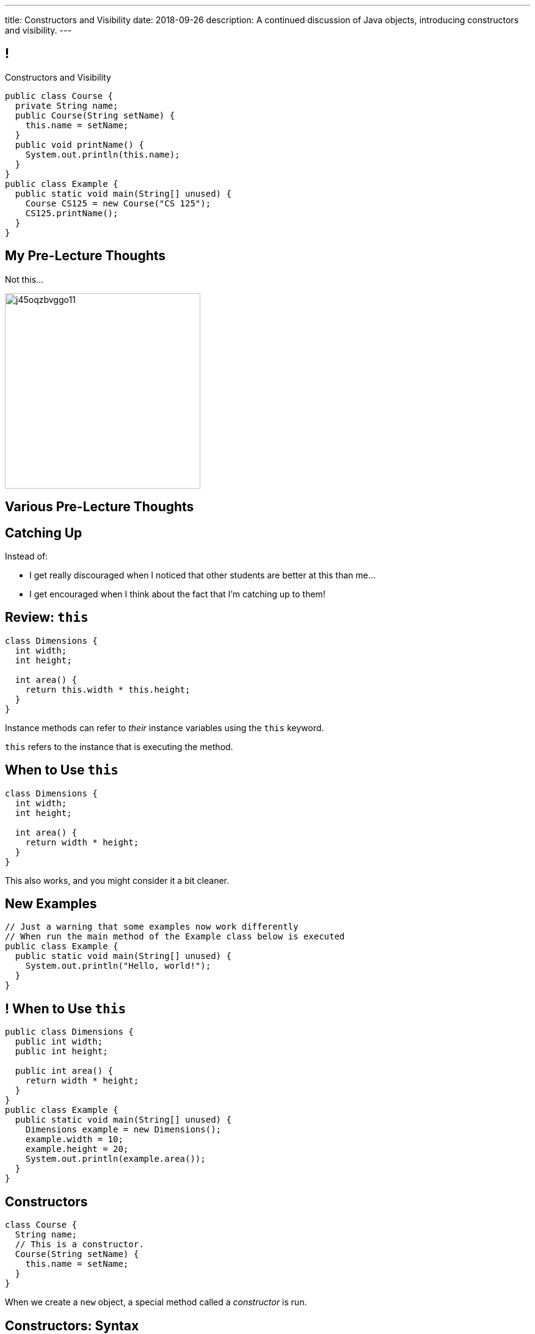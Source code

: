 ---
title: Constructors and Visibility
date: 2018-09-26
description:
  A continued discussion of Java objects, introducing constructors and
  visibility.
---

[[TzChbqJCgkFihBhsGKSsxQCgNgfcontb]]
== !

[.janini.compiler.small]
--
++++
<div class="message">Constructors and Visibility</div>
++++
....
public class Course {
  private String name;
  public Course(String setName) {
    this.name = setName;
  }
  public void printName() {
    System.out.println(this.name);
  }
}
public class Example {
  public static void main(String[] unused) {
    Course CS125 = new Course("CS 125");
    CS125.printName();
  }
}
....
--

[[eiKfGdioKkDIEinnaRkdneBCaLhGeqta]]
== My Pre-Lecture Thoughts

[.lead]
//
Not this...

image::https://i.redd.it/j45oqzbvggo11.jpg[role='mx-auto',height=320]

[[CinQlEuRSUFYSiNGnesmTYwuugJgpfRf]]
[.oneword]
//
== Various Pre-Lecture Thoughts

[[RdeFfvcfSRwQndBdsuidOexurZChnOxZ]]
== Catching Up

[.lead]
//
Instead of:

[.s]
//
* I get really discouraged when I noticed that other students are better at this
than me...
//
* I get encouraged when I think about the fact that I'm catching up to them!

[[cBvAQSUjOeMftzBoERafEeauVrkncSqx]]
== Review: `this`

[source,java]
----
class Dimensions {
  int width;
  int height;

  int area() {
    return this.width * this.height;
  }
}
----

[.lead]
//
Instance methods can refer to _their_ instance variables using the `this`
keyword.

`this` refers to the instance that is executing the method.

[[XfjzwCcMeEaGJnQMGVKBGWTeoiIMHnXi]]
== When to Use `this`

[source,java]
----
class Dimensions {
  int width;
  int height;

  int area() {
    return width * height;
  }
}
----

[.lead]
//
This also works, and you might consider it a bit cleaner.

[[GQkSDDzyEwCVgBrPzzUIFXVBlGQVXknp]]
== New Examples

[.janini.compiler.small]
....
// Just a warning that some examples now work differently
// When run the main method of the Example class below is executed
public class Example {
  public static void main(String[] unused) {
    System.out.println("Hello, world!");
  }
}
....

[[mdNrgDBgmSLlrcmSFhPisvzgfeddDOdg]]
== ! When to Use `this`

[.janini.compiler.small]
....
public class Dimensions {
  public int width;
  public int height;

  public int area() {
    return width * height;
  }
}
public class Example {
  public static void main(String[] unused) {
    Dimensions example = new Dimensions();
    example.width = 10;
    example.height = 20;
    System.out.println(example.area());
  }
}
....

[[ajeIIqKVvQLniMORsJidtAJimqtKNpee]]
== Constructors

[source,java,role='small']
----
class Course {
  String name;
  // This is a constructor.
  Course(String setName) {
    this.name = setName;
  }
}
----

[.lead]
//
When we create a `new` object, a special method called a _constructor_ is run.

[[buNTLZGlGhEWCuYdcziosJgrosQvbMTz]]
== Constructors: Syntax

[source,java,role='small']
----
public class Course {
  String name;
  // The constructor must be named Course
  // It's not declared to return anything...
  Course(String setName) {
    this.name = setName;
    // And doesn't explicitly return anything, but always returns a new Course
  }
}
----

[.s.small]
//
* Constructors can and do perform class-specific initialization.
//
* Constructors always shared the same same name as the class they create:
`Course` in the example above.
//
* Constructors don't declare or explicitly return anything&mdash;but always
return a new instance of their class.

[[FTdOVkxrUPztoaVrEEgbYkZrQlZTFKrq]]
== Constructors: Overloading

[source,java,role='small']
----
public class Course {
  String name;
  // This constructor sets the name
  Course(String setName) {
    this.name = setName;
  }
  // This constructor initializes the name to a blank string
  Course() {
    this.name = "";
  }
}
----

[.lead]
//
Like other functions, constructors can be overloaded.

[[DnfEfnflyEWiTptmnquiRqcrXeiBXMon]]
== Constructors: `this`

[source,java,role='small']
----
public class Course {
  String name;
  // This constructor sets the name
  Course(String setName) {
    this.name = setName;
  }
  // This constructor initializes the name to a blank string
  // by calling the other constructor
  Course() {
    this("");
  }
}
----

[.lead]
//
Constructors can use `this()` to call other constructors.

[[dNRMfdwEtepowaaciBuymTvAxgvQLMHB]]
== The Default Constructor

[source,java,role='small']
----
class Course {
  String name;
}
// This is the same as
class Course {
  String name;
  Course() {
  }
}
----

[.lead]
//
If you don't define a constructor, it's equivalent of an empty constructor that
doesn't set any fields.

[[RjGBTtWoaOclLyIPbQKbwFJrRvndpSPP]]
== Constructors Can't Fail

[source,java,role='small']
----
class Course {
  String name;
  Course(String setName) {
    // What do I do if the name is invalid?
    this.name = setName;
  }
}
----

[.lead.small]
//
Constructors _must_ return a new instance of their class.

[.s]
//
* So we don't have a good way to reject invalid inputs in constructors&mdash;yet.
//
* We'll come back to this when we talk about static methods...
//
* and when we discuss exceptions.

[[xerFaeehMgBcfwprdjQAKZoTzUWVPATK]]
== ! Constructors: Example

[.janini.compiler.small]
....
public class Person {
}
public class Example {
  public static void main(String[] unused) {
    Person you = new Person();
  }
}
....

[[JlVmEinaPtCRqpZOnlTolvogFyPHVKXB]]
[.oneword]
== Questions about Constructors?

[[vXjpdpUWinRcWjZxTCJyJbaYabbcApBO]]
== Access Modifiers

[source,java]
----
public class Person {
  public String name;
  private int age;

  private void printName() {
    System.out.println(this.name);
  }
  public int getAge() {
    return this.age;
  }
}
----

[.lead]
//
Java provides ways to _protect_ instance variables and methods.
//
We refer to these as _access modifiers_:

[[FuxctosbVUCwtkyRnvjrreGXOytKKWew]]
== Variable Access Modifiers

[source,java,role='small']
----
public class Person {
  // Anybody can modify name
  public String name;
  // age can only be changed by this class's methods
  private int age;
}
Person me = new Person();
me.name = "Geoffrey"; // This works
System.out.println(me.age); // This does not work
----

[.s]
//
* `public`: the variable can be read or written by anyone
//
* `private`: the variable can only read or written by methods defined _on that
class_

[[WGWQeZbaZmTWwTjOaQbZPLFULqrrDnwK]]
== ! Variable Access Modifiers

[.janini.compiler.small]
....
public class Person {
  public String name;
  private int age;
}
public class Example {
  public static void main(String[] unused) {
    Person me = new Person();
    me.name = "Geoffrey"; // This works
    System.out.println(me.age); // This does not work
  }
}
....

[[DDjYznJEOUsOqlfygxWWNizNjStwFhQc]]
== Function Access Modifiers

[source,java,role='small']
----
public class Person {
  public void printIt() {
    System.out.println("It");
  }
  private void printYou() {
    System.out.println("You");
  }
}
Person me = new Person();
me.printIt(); // This works
me.printYou(); // This does not work
----

[.s]
//
* `public`: the method can be called by anyone
//
* `private`: the method can only be called by other methods _on that class_

[[iToiPLbiLPmoAciwPXgzIFUtaobXWyHu]]
== ! Function Access Modifiers

[.janini.compiler.small]
....
public class Person {
  public void printIt() {
    System.out.println("It");
  }
  private void printYou() {
    System.out.println("You");
  }
}
public class Example {
  public static void main(String[] unused) {
    Person me = new Person();
    me.printIt(); // This works
    me.printYou(); // This does not work
  }
}
....

[[eElRbazMJbGpaHfrEAGOxqdhlEUjKpHJ]]
== Other Access Modifiers

[.lead]
//
(Java also provides `protected` and package private modifiers&mdash;but they
don't make sense until we discuss packages.)

[[uLPZroAsMblwalogMaPDbzszkcQeVlEo]]
== Getters and Setters

[source,java,role='small']
----
public class Person {
  private int age;
  public void setAge(int setAge) {
    this.age = setAge;
  }
  public int getAge() {
    return this.age;
  }
}
----

[.lead]
//
In Java it's common to have _private_ instance variables with public methods
that set or get their values: called _setters_ and _getters_.

[[oDKbLeOnKjNLLDaUpPxiFXRuDeUiVtUC]]
== Getters and Setters: Why?

[source,java,role='smallest']
----
public class Person {
  private int name;
  private int firstName;
  private int lastName;
  public void setName(int setName) {
    String[] nameParts = setName.split(" ");
    this.name = setName;
    this.firstName = nameParts[0];
    this.lastName = nameParts[1];
  }
  public int getName() {
    return this.name;
  }
  public int getFirstName() {
    return this.firstName;
  }
  public int getLastName() {
    return this.lastName;
  }
}
----

[.lead]
//
Getters and setters allow an object to react to changes to its variables.

[[EPACuRwxtQOGiRMiwgPeUQhPfmNSJMyx]]
[.oneword]
== Access Modifiers: Questions?

[[efNgsNVacYNjhRepXrMbcCbfGDJiEdBK]]
== Object Modeling

[.lead]
//
We frequently use Java objects to model real objects or entities.

Objects allow us to _design_ software that deals with things in realistic and
natural ways.

[[QKbwvSUPNbeavWhkTsZyRZEGHEAuicDP]]
== Let's Model Something

[.janini.smaller]
....
....

[[RozEislgewEsTdtLUeTFnPCuWcuPsnFu]]
== Announcements

* Homework continues today.
//
* Good luck to those that have yet to take the midterm exam!
//
* MP3 will be out _Friday morning_.
//
* I'm holding regular office hours on _Friday_ mornings from 10AM&ndash;12PM for
the rest of the semester. (Sorry for taking so long to get these set up.)

// vim: ts=2:sw=2:et
